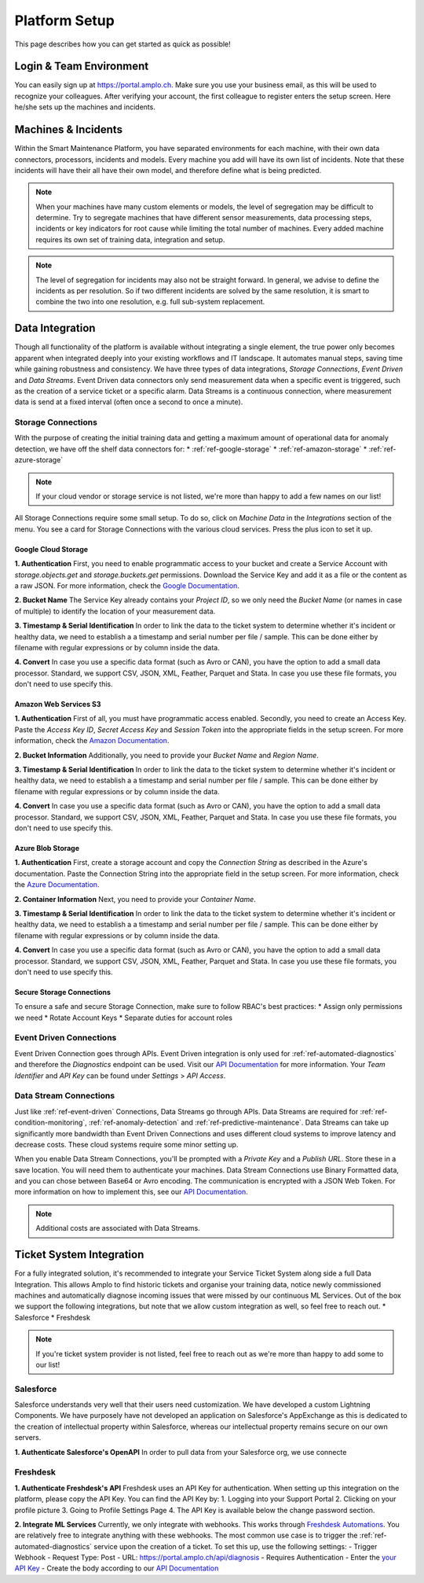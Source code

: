 Platform Setup
==============
This page describes how you can get started as quick as possible!

Login & Team Environment
------------------------
You can easily sign up at https://portal.amplo.ch. Make sure you use your business email,
as this will be used to recognize your colleagues. After verifying your account, the first
colleague to register enters the setup screen. Here he/she sets up the machines and incidents.


Machines & Incidents
--------------------
Within the Smart Maintenance Platform, you have separated environments for each machine,
with their own data connectors, processors, incidents and models.
Every machine you add will have its own list of incidents. Note that these incidents will
have their all have their own model, and therefore define what is being predicted.

.. note::
    When your machines have many custom elements or models, the level of segregation may be
    difficult to determine. Try to segregate machines that have different sensor measurements,
    data processing steps, incidents or key indicators for root cause while limiting the total
    number of machines. Every added machine requires its own set of training data, integration
    and setup.

.. note::
    The level of segregation for incidents may also not be straight forward. In general,
    we advise to define the incidents as per resolution. So if two different incidents are
    solved by the same resolution, it is smart to combine the two into one resolution, e.g.
    full sub-system replacement.

.. _`ref-data-integration`:

Data Integration
----------------

Though all functionality of the platform is available without integrating a single element,
the true power only becomes apparent when integrated deeply into your existing workflows
and IT landscape. It automates manual steps, saving time while gaining robustness and consistency.
We have three types of data integrations, `Storage Connections`, `Event Driven` and `Data Streams`. Event Driven data
connectors only send measurement data when a specific event is triggered, such as the creation
of a service ticket or a specific alarm. Data Streams is a continuous connection, where measurement
data is send at a fixed interval (often once a second to once a minute).

.. _ref-cloud-storage:

Storage Connections
^^^^^^^^^^^^^^^^^^^
With the purpose of creating the initial training data and getting a maximum amount of
operational data for anomaly detection, we have off the shelf data connectors for:
* :ref:`ref-google-storage`
* :ref:`ref-amazon-storage`
* :ref:`ref-azure-storage`

.. note::
    If your cloud vendor or storage service is not listed, we're more than happy to add a few names on our list!

All Storage Connections require some small setup. To do so, click on `Machine Data` in the `Integrations` section of the
menu. You see a card for Storage Connections with the various cloud services. Press the plus icon to set it up.

.. _ref-google-storage:

Google Cloud Storage
~~~~~~~~~~~~~~~~~~~~

**1. Authentication**
First, you need to enable programmatic access to your bucket and create a Service Account with `storage.objects.get`
and `storage.buckets.get` permissions. Download the Service Key and add it as a file or the content as a raw JSON.
For more information, check the `Google Documentation <https://cloud.google.com/storage/docs/reference/libraries>`_.

**2. Bucket Name**
The Service Key already contains your `Project ID`, so we only need the `Bucket Name` (or names in case of multiple) to
identify the location of your measurement data.

**3. Timestamp & Serial Identification**
In order to link the data to the ticket system to determine whether it's incident or healthy data, we need to establish
a a timestamp and serial number per file / sample. This can be done either by filename with regular expressions or by
column inside the data.

**4. Convert**
In case you use a specific data format (such as Avro or CAN), you have the option to add a small data processor.
Standard, we support CSV, JSON, XML, Feather, Parquet and Stata. In case you use these file formats, you don't need to
use specify this.

.. _ref-amazon-storage:

Amazon Web Services S3
~~~~~~~~~~~~~~~~~~~~~~
**1. Authentication**
First of all, you must have programmatic access enabled. Secondly, you need to create an Access Key. Paste the
`Access Key ID`, `Secret Access Key` and `Session Token` into the appropriate fields in the setup screen.
For more information, check the `Amazon Documentation <https://docs.aws.amazon.com/IAM/latest/UserGuide/id_credentials_access-keys.html#Using_CreateAccessKey>`_.

**2. Bucket Information**
Additionally, you need to provide your `Bucket Name` and `Region Name`.

**3. Timestamp & Serial Identification**
In order to link the data to the ticket system to determine whether it's incident or healthy data, we need to establish
a a timestamp and serial number per file / sample. This can be done either by filename with regular expressions or by
column inside the data.

**4. Convert**
In case you use a specific data format (such as Avro or CAN), you have the option to add a small data processor.
Standard, we support CSV, JSON, XML, Feather, Parquet and Stata. In case you use these file formats, you don't need to
use specify this.

.. _ref-azure-storage:

Azure Blob Storage
~~~~~~~~~~~~~~~~~~
**1. Authentication**
First, create a storage account and copy the `Connection String` as described in the Azure's documentation. Paste the
Connection String into the appropriate field in the setup screen. For more information, check the
`Azure Documentation <https://docs.microsoft.com/en-us/azure/storage/blobs/storage-quickstart-blobs-python>`_.

**2. Container Information**
Next, you need to provide your `Container Name`.

**3. Timestamp & Serial Identification**
In order to link the data to the ticket system to determine whether it's incident or healthy data, we need to establish
a a timestamp and serial number per file / sample. This can be done either by filename with regular expressions or by
column inside the data.

**4. Convert**
In case you use a specific data format (such as Avro or CAN), you have the option to add a small data processor.
Standard, we support CSV, JSON, XML, Feather, Parquet and Stata. In case you use these file formats, you don't need to
use specify this.

Secure Storage Connections
~~~~~~~~~~~~~~~~~~~~~~~~~~
To ensure a safe and secure Storage Connection, make sure to follow RBAC's best practices:
* Assign only permissions we need
* Rotate Account Keys
* Separate duties for account roles


.. _ref-event-driven:

Event Driven Connections
^^^^^^^^^^^^^^^^^^^^^^^^
Event Driven Connection goes through APIs. Event Driven integration is only used for :ref:`ref-automated-diagnostics`
and therefore the `Diagnostics` endpoint can be used. Visit our `API Documentation <https://portal.amplo.ch/api-docs>`_
for more information. Your `Team Identifier` and `API Key` can be found under `Settings` > `API Access`.

.. _ref-data-streams:

Data Stream Connections
^^^^^^^^^^^^^^^^^^^^^^^^
Just like :ref:`ref-event-driven` Connections, Data Streams go through APIs. Data Streams are required for :ref:`ref-condition-monitoring`,
:ref:`ref-anomaly-detection` and :ref:`ref-predictive-maintenance`. Data Streams can take up significantly more
bandwidth than Event Driven Connections and uses different cloud systems to improve latency and decrease costs.
These cloud systems require some minor setting up.

When you enable Data Stream Connections, you'll be prompted with a `Private Key` and a `Publish URL`. Store these
in a save location. You will need them to authenticate your machines. Data Stream Connections use Binary Formatted data,
and you can chose between Base64 or Avro encoding. The communication is encrypted with a JSON Web Token. For more
information on how to implement this, see our `API Documentation <https://portal.amplo.ch/api-docs>`_.

.. note::
    Additional costs are associated with Data Streams.

.. _`ref-ticket-integration`:

Ticket System Integration
-------------------------

For a fully integrated solution, it's recommended to integrate your Service Ticket System along side a full Data
Integration. This allows Amplo to find historic tickets and organise your training data, notice newly commissioned
machines and automatically diagnose incoming issues that were missed by our continuous ML Services.
Out of the box we support the following integrations, but note that we allow custom integration as well, so feel free
to reach out.
* Salesforce
* Freshdesk

.. note::
    If you're ticket system provider is not listed, feel free to reach out as we're more than happy to add some to our list!

Salesforce
^^^^^^^^^^
Salesforce understands very well that their users need customization. We have developed a custom Lightning Components.
We have purposely have not developed an application on Salesforce's AppExchange as this is dedicated to the creation
of intellectual property within Salesforce, whereas our intellectual property remains secure on our own servers.

**1. Authenticate Salesforce's OpenAPI**
In order to pull data from your Salesforce org, we use connecte

Freshdesk
^^^^^^^^^

**1. Authenticate Freshdesk's API**
Freshdesk uses an API Key for authentication. When setting up this integration on the platform, please copy the API Key.
You can find the API Key by:
1. Logging into your Support Portal
2. Clicking on your profile picture
3. Going to Profile Settings Page
4. The API Key is available below the change password section.

**2. Integrate ML Services**
Currently, we only integrate with webhooks. This works through `Freshdesk Automations <https://support.freshdesk.com/support/solutions/articles/132589-using-webhooks-in-automation-rules-that-run-on-ticket-updates>`_.
You are relatively free to integrate anything with these webhooks. The most common use case is to trigger the
:ref:`ref-automated-diagnostics` service upon the creation of a ticket. To set this up, use the following settings:
- Trigger Webhook
- Request Type: Post
- URL: https://portal.amplo.ch/api/diagnosis
- Requires Authentication
- Enter the `your API Key <https://portal.amplo.ch/settings?api_access>`_
- Create the body according to our `API Documentation <https://portal.amplo.ch/api-docs>`_
